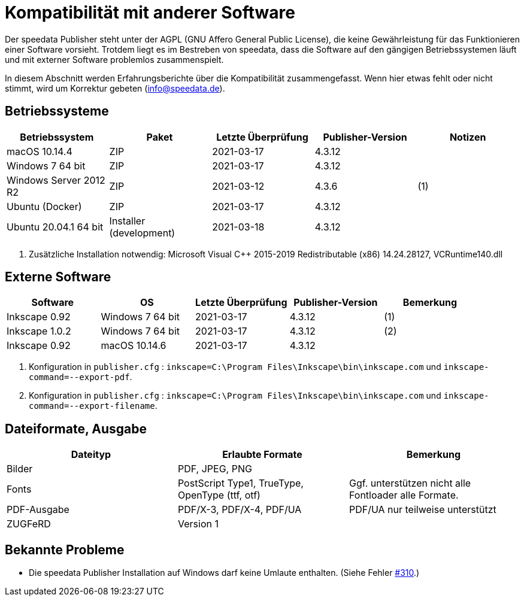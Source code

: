 [appendix,kompatibilitaet]
[[app-kompatibilitaet]]
= Kompatibilität mit anderer Software

Der speedata Publisher steht unter der AGPL (GNU Affero General Public License), die keine Gewährleistung für das Funktionieren einer Software vorsieht.
Trotdem liegt es im Bestreben von speedata, dass die Software auf den gängigen Betriebssystemen läuft und mit externer Software problemlos zusammenspielt.

In diesem Abschnitt werden Erfahrungsberichte über die Kompatibilität zusammengefasst. Wenn hier etwas fehlt oder nicht stimmt, wird um Korrektur gebeten (info@speedata.de).

== Betriebssysteme


[options="header"]
|=======
| Betriebssystem | Paket | Letzte Überprüfung | Publisher-Version | Notizen
| macOS 10.14.4  | ZIP | 2021-03-17  | 4.3.12 |
| Windows 7 64 bit | ZIP | 2021-03-17  | 4.3.12 |
| Windows Server 2012 R2 | ZIP | 2021-03-12 | 4.3.6 | (1)
| Ubuntu (Docker) | ZIP | 2021-03-17 | 4.3.12 |
| Ubuntu 20.04.1 64 bit | Installer (development) | 2021-03-18 | 4.3.12 |
|=======

. Zusätzliche Installation notwendig: Microsoft Visual C++ 2015-2019 Redistributable (x86) 14.24.28127, VCRuntime140.dll

== Externe Software

[options="header"]
|=======
| Software | OS | Letzte Überprüfung |  Publisher-Version | Bemerkung
| Inkscape 0.92 | Windows 7 64 bit | 2021-03-17 | 4.3.12  | (1)
| Inkscape 1.0.2 | Windows 7 64 bit | 2021-03-17 | 4.3.12  | (2)
| Inkscape 0.92 | macOS 10.14.6 | 2021-03-17 | 4.3.12 |
|=======

. Konfiguration in `publisher.cfg` : `inkscape=C:\Program Files\Inkscape\bin\inkscape.com` und `inkscape-command=--export-pdf`.
. Konfiguration in `publisher.cfg` : `inkscape=C:\Program Files\Inkscape\bin\inkscape.com` und `inkscape-command=--export-filename`.

// QA (imagemagick, ghostscript)




== Dateiformate, Ausgabe

[options="header"]
|=======
| Dateityp | Erlaubte Formate | Bemerkung
| Bilder  | PDF, JPEG, PNG |
| Fonts | PostScript Type1, TrueType, OpenType (ttf, otf) | Ggf. unterstützen nicht alle Fontloader alle Formate.
| PDF-Ausgabe | PDF/X-3, PDF/X-4, PDF/UA | PDF/UA nur teilweise unterstützt
| ZUGFeRD  | Version 1 |
|=======

== Bekannte Probleme

* Die speedata Publisher Installation auf Windows darf keine Umlaute enthalten. (Siehe Fehler https://github.com/speedata/publisher/issues/310[#310].)
